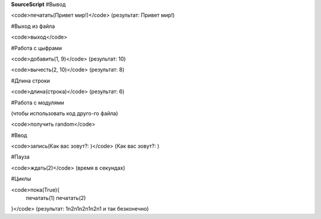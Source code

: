 **SourceScript**
#Вывод

<code>печатать(Привет мир!)</code>
(результат: Привет мир!)


#Выход из файла

<code>выход</code>


#Работа с цыфрами

<code>добавить(1, 9)</code>
(результат: 10)

<code>вычесть(2, 10)</code>
(результат: 8)


#Длина строки

<code>длина(строка)</code>
(результат: 6)


#Работа с модулями

(чтобы использовать код друго-го файла)

<code>получить random</code>


#Ввод

<code>запись(Как вас зовут?: )</code>
(Как вас зовут?: )


#Пауза

<code>ждать(2)</code>
(время в секундах)


#Циклы

<code>пока(True){
	печатать(1)
	печатать(2)
}</code>
(результат: 1\n2\n1\n2\n1\n2\n1 и так безконечно)

